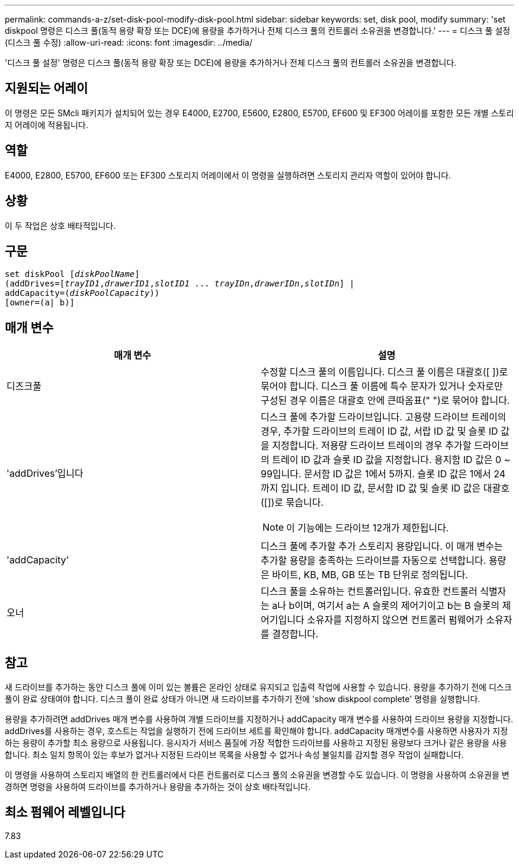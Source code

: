 ---
permalink: commands-a-z/set-disk-pool-modify-disk-pool.html 
sidebar: sidebar 
keywords: set, disk pool, modify 
summary: 'set diskpool 명령은 디스크 풀(동적 용량 확장 또는 DCE)에 용량을 추가하거나 전체 디스크 풀의 컨트롤러 소유권을 변경합니다.' 
---
= 디스크 풀 설정(디스크 풀 수정)
:allow-uri-read: 
:icons: font
:imagesdir: ../media/


[role="lead"]
'디스크 풀 설정' 명령은 디스크 풀(동적 용량 확장 또는 DCE)에 용량을 추가하거나 전체 디스크 풀의 컨트롤러 소유권을 변경합니다.



== 지원되는 어레이

이 명령은 모든 SMcli 패키지가 설치되어 있는 경우 E4000, E2700, E5600, E2800, E5700, EF600 및 EF300 어레이를 포함한 모든 개별 스토리지 어레이에 적용됩니다.



== 역할

E4000, E2800, E5700, EF600 또는 EF300 스토리지 어레이에서 이 명령을 실행하려면 스토리지 관리자 역할이 있어야 합니다.



== 상황

이 두 작업은 상호 배타적입니다.



== 구문

[source, cli, subs="+macros"]
----
set diskPool pass:quotes[[_diskPoolName_]]
(addDrives=pass:quotes[[_trayID1_,_drawerID1_,_slotID1_ ... _trayIDn_,_drawerIDn_,_slotIDn_]] |
addCapacity=pass:quotes[(_diskPoolCapacity_))]
[owner=(a| b)]
----


== 매개 변수

[cols="2*"]
|===
| 매개 변수 | 설명 


 a| 
디즈크풀
 a| 
수정할 디스크 풀의 이름입니다. 디스크 풀 이름은 대괄호([ ])로 묶어야 합니다. 디스크 풀 이름에 특수 문자가 있거나 숫자로만 구성된 경우 이름은 대괄호 안에 큰따옴표(" ")로 묶어야 합니다.



 a| 
'addDrives'입니다
 a| 
디스크 풀에 추가할 드라이브입니다. 고용량 드라이브 트레이의 경우, 추가할 드라이브의 트레이 ID 값, 서랍 ID 값 및 슬롯 ID 값을 지정합니다. 저용량 드라이브 트레이의 경우 추가할 드라이브의 트레이 ID 값과 슬롯 ID 값을 지정합니다. 용지함 ID 값은 0 ~ 99입니다. 문서함 ID 값은 1에서 5까지. 슬롯 ID 값은 1에서 24까지 입니다. 트레이 ID 값, 문서함 ID 값 및 슬롯 ID 값은 대괄호([])로 묶습니다.

[NOTE]
====
이 기능에는 드라이브 12개가 제한됩니다.

====


 a| 
'addCapacity'
 a| 
디스크 풀에 추가할 추가 스토리지 용량입니다. 이 매개 변수는 추가할 용량을 충족하는 드라이브를 자동으로 선택합니다. 용량은 바이트, KB, MB, GB 또는 TB 단위로 정의됩니다.



 a| 
오너
 a| 
디스크 풀을 소유하는 컨트롤러입니다. 유효한 컨트롤러 식별자는 a나 b이며, 여기서 a는 A 슬롯의 제어기이고 b는 B 슬롯의 제어기입니다 소유자를 지정하지 않으면 컨트롤러 펌웨어가 소유자를 결정합니다.

|===


== 참고

새 드라이브를 추가하는 동안 디스크 풀에 이미 있는 볼륨은 온라인 상태로 유지되고 입출력 작업에 사용할 수 있습니다. 용량을 추가하기 전에 디스크 풀이 완료 상태여야 합니다. 디스크 풀이 완료 상태가 아니면 새 드라이브를 추가하기 전에 'show diskpool complete' 명령을 실행합니다.

용량을 추가하려면 addDrives 매개 변수를 사용하여 개별 드라이브를 지정하거나 addCapacity 매개 변수를 사용하여 드라이브 용량을 지정합니다. addDrives를 사용하는 경우, 호스트는 작업을 실행하기 전에 드라이브 세트를 확인해야 합니다. addCapacity 매개변수를 사용하면 사용자가 지정하는 용량이 추가할 최소 용량으로 사용됩니다. 응시자가 서비스 품질에 가장 적합한 드라이브를 사용하고 지정된 용량보다 크거나 같은 용량을 사용합니다. 최소 일치 항목이 있는 후보가 없거나 지정된 드라이브 목록을 사용할 수 없거나 속성 불일치를 감지할 경우 작업이 실패합니다.

이 명령을 사용하여 스토리지 배열의 한 컨트롤러에서 다른 컨트롤러로 디스크 풀의 소유권을 변경할 수도 있습니다. 이 명령을 사용하여 소유권을 변경하면 명령을 사용하여 드라이브를 추가하거나 용량을 추가하는 것이 상호 배타적입니다.



== 최소 펌웨어 레벨입니다

7.83
